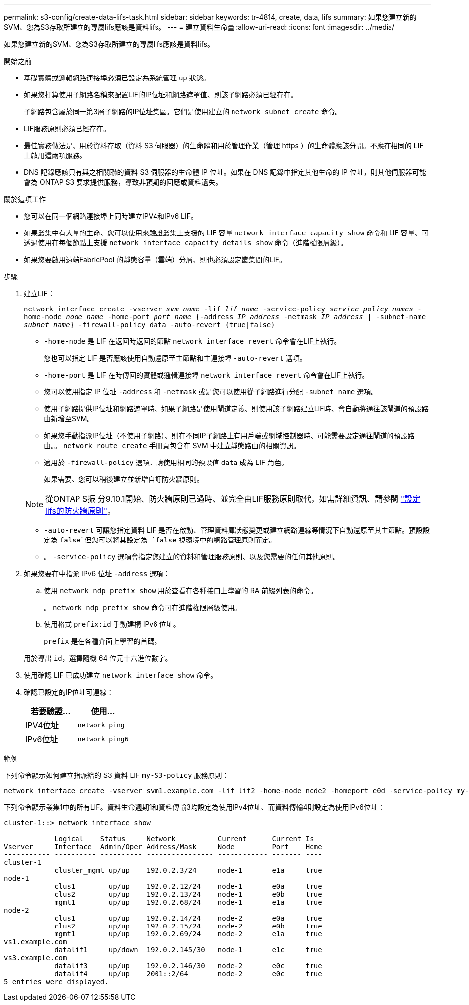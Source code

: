 ---
permalink: s3-config/create-data-lifs-task.html 
sidebar: sidebar 
keywords: tr-4814, create, data, lifs 
summary: 如果您建立新的SVM、您為S3存取所建立的專屬lifs應該是資料lifs。 
---
= 建立資料生命量
:allow-uri-read: 
:icons: font
:imagesdir: ../media/


[role="lead"]
如果您建立新的SVM、您為S3存取所建立的專屬lifs應該是資料lifs。

.開始之前
* 基礎實體或邏輯網路連接埠必須已設定為系統管理 `up` 狀態。
* 如果您打算使用子網路名稱來配置LIF的IP位址和網路遮罩值、則該子網路必須已經存在。
+
子網路包含屬於同一第3層子網路的IP位址集區。它們是使用建立的 `network subnet create` 命令。

* LIF服務原則必須已經存在。
* 最佳實務做法是、用於資料存取（資料 S3 伺服器）的生命體和用於管理作業（管理 https ）的生命體應該分開。不應在相同的 LIF 上啟用這兩項服務。
* DNS 記錄應該只有與之相關聯的資料 S3 伺服器的生命體 IP 位址。如果在 DNS 記錄中指定其他生命的 IP 位址，則其他伺服器可能會為 ONTAP S3 要求提供服務，導致非預期的回應或資料遺失。


.關於這項工作
* 您可以在同一個網路連接埠上同時建立IPV4和IPv6 LIF。
* 如果叢集中有大量的生命、您可以使用來驗證叢集上支援的 LIF 容量 `network interface capacity show` 命令和 LIF 容量、可透過使用在每個節點上支援 `network interface capacity details show` 命令（進階權限層級）。
* 如果您要啟用遠端FabricPool 的靜態容量（雲端）分層、則也必須設定叢集間的LIF。


.步驟
. 建立LIF：
+
`network interface create -vserver _svm_name_ -lif _lif_name_ -service-policy _service_policy_names_ -home-node _node_name_ -home-port _port_name_ {-address _IP_address_ -netmask _IP_address_ | -subnet-name _subnet_name_} -firewall-policy data -auto-revert {true|false}`

+
** `-home-node` 是 LIF 在返回時返回的節點 `network interface revert` 命令會在LIF上執行。
+
您也可以指定 LIF 是否應該使用自動還原至主節點和主連接埠 `-auto-revert` 選項。

** `-home-port` 是 LIF 在時傳回的實體或邏輯連接埠 `network interface revert` 命令會在LIF上執行。
** 您可以使用指定 IP 位址 `-address` 和 `-netmask` 或是您可以使用從子網路進行分配 `-subnet_name` 選項。
** 使用子網路提供IP位址和網路遮罩時、如果子網路是使用閘道定義、則使用該子網路建立LIF時、會自動將通往該閘道的預設路由新增至SVM。
** 如果您手動指派IP位址（不使用子網路）、則在不同IP子網路上有用戶端或網域控制器時、可能需要設定通往閘道的預設路由。。 `network route create` 手冊頁包含在 SVM 中建立靜態路由的相關資訊。
** 適用於 `-firewall-policy` 選項、請使用相同的預設值 `data` 成為 LIF 角色。
+
如果需要、您可以稍後建立並新增自訂防火牆原則。

+

NOTE: 從ONTAP S振 分9.10.1開始、防火牆原則已過時、並完全由LIF服務原則取代。如需詳細資訊、請參閱 link:../networking/configure_firewall_policies_for_lifs.html["設定lifs的防火牆原則"]。

** `-auto-revert` 可讓您指定資料 LIF 是否在啟動、管理資料庫狀態變更或建立網路連線等情況下自動還原至其主節點。預設設定為 `false`但您可以將其設定為 `false` 視環境中的網路管理原則而定。
** 。 `-service-policy` 選項會指定您建立的資料和管理服務原則、以及您需要的任何其他原則。


. 如果您要在中指派 IPv6 位址 `-address` 選項：
+
.. 使用 `network ndp prefix show` 用於查看在各種接口上學習的 RA 前綴列表的命令。
+
。 `network ndp prefix show` 命令可在進階權限層級使用。

.. 使用格式 `prefix:id` 手動建構 IPv6 位址。
+
`prefix` 是在各種介面上學習的首碼。

+
用於導出 `id`，選擇隨機 64 位元十六進位數字。



. 使用確認 LIF 已成功建立 `network interface show` 命令。
. 確認已設定的IP位址可連線：
+
[cols="2*"]
|===
| 若要驗證... | 使用... 


 a| 
IPV4位址
 a| 
`network ping`



 a| 
IPv6位址
 a| 
`network ping6`

|===


.範例
下列命令顯示如何建立指派給的 S3 資料 LIF `my-S3-policy` 服務原則：

[listing]
----
network interface create -vserver svm1.example.com -lif lif2 -home-node node2 -homeport e0d -service-policy my-S3-policy -subnet-name ipspace1
----
下列命令顯示叢集1中的所有LIF。資料生命週期1和資料傳輸3均設定為使用IPv4位址、而資料傳輸4則設定為使用IPv6位址：

[listing]
----
cluster-1::> network interface show

            Logical    Status     Network          Current      Current Is
Vserver     Interface  Admin/Oper Address/Mask     Node         Port    Home
----------- ---------- ---------- ---------------- ------------ ------- ----
cluster-1
            cluster_mgmt up/up    192.0.2.3/24     node-1       e1a     true
node-1
            clus1        up/up    192.0.2.12/24    node-1       e0a     true
            clus2        up/up    192.0.2.13/24    node-1       e0b     true
            mgmt1        up/up    192.0.2.68/24    node-1       e1a     true
node-2
            clus1        up/up    192.0.2.14/24    node-2       e0a     true
            clus2        up/up    192.0.2.15/24    node-2       e0b     true
            mgmt1        up/up    192.0.2.69/24    node-2       e1a     true
vs1.example.com
            datalif1     up/down  192.0.2.145/30   node-1       e1c     true
vs3.example.com
            datalif3     up/up    192.0.2.146/30   node-2       e0c     true
            datalif4     up/up    2001::2/64       node-2       e0c     true
5 entries were displayed.
----